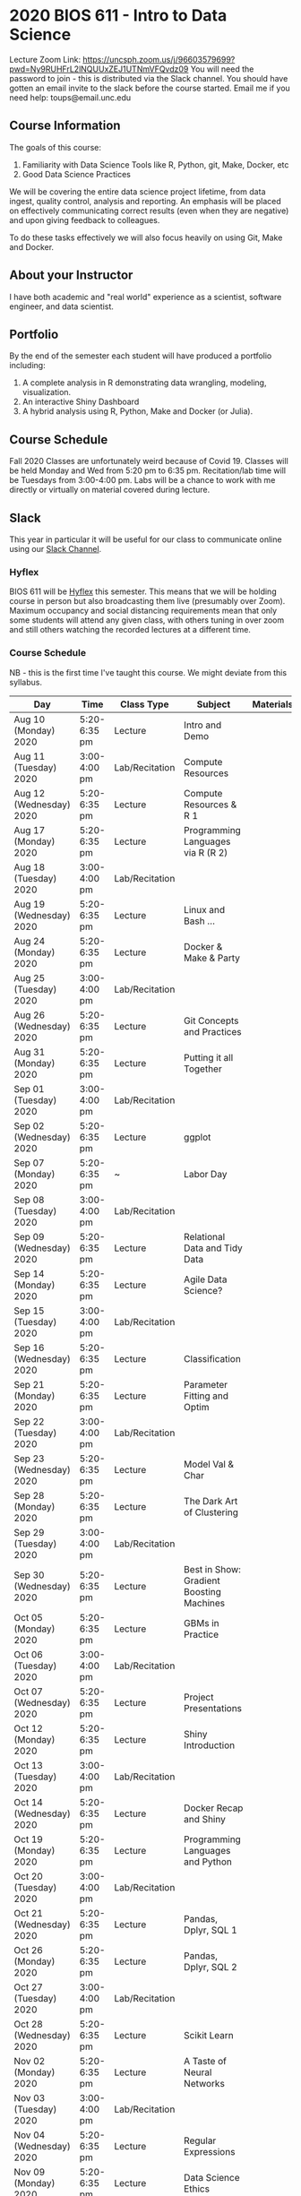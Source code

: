 * 2020 BIOS 611 - Intro to Data Science
Lecture Zoom Link: https://uncsph.zoom.us/j/96603579699?pwd=Ny9RUHFrL2lNQUUxZEJ1UTNmVFQvdz09
You will need the password to join - this is distributed via the Slack channel.
You should have gotten an email invite to the slack before the course started.
Email me if you need help: toups@email.unc.edu

** Course Information

The goals of this course:

1. Familiarity with Data Science Tools like R, Python, git, Make, Docker, etc
2. Good Data Science Practices

We will be covering the entire data science project lifetime, from
data ingest, quality control, analysis and reporting. An emphasis will
be placed on effectively communicating correct results (even when they
are negative) and upon giving feedback to colleagues.

To do these tasks effectively we will also focus heavily on using Git,
Make and Docker.

** About your Instructor

I have both academic and "real world" experience as a scientist,
software engineer, and data scientist.

** Portfolio

By the end of the semester each student will have produced a
portfolio including:

1. A complete analysis in R demonstrating data wrangling, modeling,
   visualization.
2. An interactive Shiny Dashboard
3. A hybrid analysis using R, Python, Make and Docker (or Julia).

** Course Schedule

Fall 2020 Classes are unfortunately weird because of Covid 19. Classes
will be held Monday and Wed from 5:20 pm to 6:35 pm. Recitation/lab
time will be Tuesdays from 3:00-4:00 pm.  Labs will be a chance to
work with me directly or virtually on material covered during lecture.

** Slack 

This year in particular it will be useful for our class to communicate
online using our [[https://bios611.slack.com][Slack Channel]].

*** Hyflex 

BIOS 611 will be [[https://keepteaching.unc.edu/modes-of-teaching/][Hyflex]] this semester. This means that we will be
holding course in person but also broadcasting them live (presumably
over Zoom). Maximum occupancy and social distancing requirements mean
that only some students will attend any given class, with others
tuning in over zoom and still others watching the recorded lectures at
a different time.

*** Course Schedule

NB - this is the first time I've taught this course. We might deviate
from this syllabus.

| Day                     | Time         | Class Type     | Subject                                  | Materials | HW |
|-------------------------+--------------+----------------+------------------------------------------+-----------+----|
| Aug 10 (Monday) 2020    | 5:20-6:35 pm | Lecture        | Intro and Demo                           |           |    |
| Aug 11 (Tuesday) 2020   | 3:00-4:00 pm | Lab/Recitation | Compute Resources                        |           |    |
| Aug 12 (Wednesday) 2020 | 5:20-6:35 pm | Lecture        | Compute Resources & R 1                  |           |    |
| Aug 17 (Monday) 2020    | 5:20-6:35 pm | Lecture        | Programming Languages via R (R 2)        |           |    |
| Aug 18 (Tuesday) 2020   | 3:00-4:00 pm | Lab/Recitation |                                          |           |    |
| Aug 19 (Wednesday) 2020 | 5:20-6:35 pm | Lecture        | Linux and Bash ...                       |           |    |
| Aug 24 (Monday) 2020    | 5:20-6:35 pm | Lecture        | Docker & Make & Party                    |           |    |
| Aug 25 (Tuesday) 2020   | 3:00-4:00 pm | Lab/Recitation |                                          |           |    |
| Aug 26 (Wednesday) 2020 | 5:20-6:35 pm | Lecture        | Git Concepts and Practices               |           |    |
| Aug 31 (Monday) 2020    | 5:20-6:35 pm | Lecture        | Putting it all Together                  |           |    |
| Sep 01 (Tuesday) 2020   | 3:00-4:00 pm | Lab/Recitation |                                          |           |    |
| Sep 02 (Wednesday) 2020 | 5:20-6:35 pm | Lecture        | ggplot                                   |           |    |
| Sep 07 (Monday) 2020    | 5:20-6:35 pm | ~              | Labor Day                                |           |    |
| Sep 08 (Tuesday) 2020   | 3:00-4:00 pm | Lab/Recitation |                                          |           |    |
| Sep 09 (Wednesday) 2020 | 5:20-6:35 pm | Lecture        | Relational Data and Tidy Data            |           |    |
| Sep 14 (Monday) 2020    | 5:20-6:35 pm | Lecture        | Agile Data Science?                      |           |    |
| Sep 15 (Tuesday) 2020   | 3:00-4:00 pm | Lab/Recitation |                                          |           |    |
| Sep 16 (Wednesday) 2020 | 5:20-6:35 pm | Lecture        | Classification                           |           |    |
| Sep 21 (Monday) 2020    | 5:20-6:35 pm | Lecture        | Parameter Fitting and Optim              |           |    |
| Sep 22 (Tuesday) 2020   | 3:00-4:00 pm | Lab/Recitation |                                          |           |    |
| Sep 23 (Wednesday) 2020 | 5:20-6:35 pm | Lecture        | Model Val & Char                         |           |    |
| Sep 28 (Monday) 2020    | 5:20-6:35 pm | Lecture        | The Dark Art of Clustering               |           |    |
| Sep 29 (Tuesday) 2020   | 3:00-4:00 pm | Lab/Recitation |                                          |           |    |
| Sep 30 (Wednesday) 2020 | 5:20-6:35 pm | Lecture        | Best in Show: Gradient Boosting Machines |           |    |
| Oct 05 (Monday) 2020    | 5:20-6:35 pm | Lecture        | GBMs in Practice                         |           |    |
| Oct 06 (Tuesday) 2020   | 3:00-4:00 pm | Lab/Recitation |                                          |           |    |
| Oct 07 (Wednesday) 2020 | 5:20-6:35 pm | Lecture        | Project Presentations                    |           |    |
| Oct 12 (Monday) 2020    | 5:20-6:35 pm | Lecture        | Shiny Introduction                       |           |    |
| Oct 13 (Tuesday) 2020   | 3:00-4:00 pm | Lab/Recitation |                                          |           |    |
| Oct 14 (Wednesday) 2020 | 5:20-6:35 pm | Lecture        | Docker Recap and Shiny                   |           |    |
| Oct 19 (Monday) 2020    | 5:20-6:35 pm | Lecture        | Programming Languages and Python         |           |    |
| Oct 20 (Tuesday) 2020   | 3:00-4:00 pm | Lab/Recitation |                                          |           |    |
| Oct 21 (Wednesday) 2020 | 5:20-6:35 pm | Lecture        | Pandas, Dplyr, SQL 1                     |           |    |
| Oct 26 (Monday) 2020    | 5:20-6:35 pm | Lecture        | Pandas, Dplyr, SQL 2                     |           |    |
| Oct 27 (Tuesday) 2020   | 3:00-4:00 pm | Lab/Recitation |                                          |           |    |
| Oct 28 (Wednesday) 2020 | 5:20-6:35 pm | Lecture        | Scikit Learn                             |           |    |
| Nov 02 (Monday) 2020    | 5:20-6:35 pm | Lecture        | A Taste of Neural Networks               |           |    |
| Nov 03 (Tuesday) 2020   | 3:00-4:00 pm | Lab/Recitation |                                          |           |    |
| Nov 04 (Wednesday) 2020 | 5:20-6:35 pm | Lecture        | Regular Expressions                      |           |    |
| Nov 09 (Monday) 2020    | 5:20-6:35 pm | Lecture        | Data Science Ethics                      |           |    |
| Nov 10 (Tuesday) 2020   | 3:00-4:00 pm | Lab/Recitation |                                          |           |    |
| Nov 11 (Wednesday) 2020 | 5:20-6:35 pm | Lecture        | Virtual Panel w/ Datascientists          |           |    |
| Nov 16 (Monday) 2020    | 5:20-6:35 pm | Lecture        | Presentations                            |           |    |
| Nov 17 (Tuesday) 2020   | 3:00-4:00 pm | Lab/Recitation |                                          |           |    |
|-------------------------+--------------+----------------+------------------------------------------+-----------+----|

** Projects

Grades will be based primarily on projects with the following steps:

1. Students will submit an initial proposal “README” file describing the project
2. Students will work individually to produce a first draft and submit it on Github
3. Each student will review a handful of project drafts and provide thoughtful feedback
4. Students will rate the quality of the feedback received from their peers
5. Students will submit a final project draft
6. Graders will review the project for high level organization and readability
7. Students will give a short presentation about their project (only projects 1 and 3)

The grade will be based on the 1) quality of feedback provided to
peers, 2) the grader’s review, and 3) the presentation.

*** Feedback

Students will give feedback on other student's projects which will be
graded.  Feedback should be succinct, relevant and actionable.  It should cover:


1. Does the project use tidyverse functions to keep code succinct, efficient and readable? Where could a tidyverse function be added to improve the code?
2. Are the plots appropriate for the data types, the hypotheses being tested, and the points being communicated?
3. How can the code be organized or documented more clearly?
4. Is the purpose of the project communicated clearly?
5. Is the source of the data made clear?
6. Is the interpretation of figures clearly explained?
7. Is the purpose and interpretation of analysis steps clearly communicated?
8. Are overall take-home messages clearly communicated?

The nature of data science is that our results are often uninteresting
and/or negative. This is not a problem with a project or
presentation. If anything, communicating negative results is even more
important, in practice, than communicating positive ones.

*** Project 1 

A “complete” analysis in R, demonstrating data wrangling, modeling, visualization and delivery using R markdown.

*** Project 2

An interactive dashboard built with Shiny.

*** Project 3 

A polyglot analysis using R, Python, Make and Docker.

*** Project Grading

Projects will be graded on the following:

1. A project should be easily runnable by anyone who
   checks out the git repository who has Docker installed.
2. Git commits should be small and cover single changes to the code
   base after the initial phase of the project.
3. The git repository shouldn't contain non-code artifacts. All
   results should be buildable from code and source data alone.
4. The code should be organized and easy to understand at a high
   level.
5. For project (1) the final result should be a PDF file generated via
   Latex or RMarkdown that summarizes the results. For project 2 the
   result is a shiny application.


